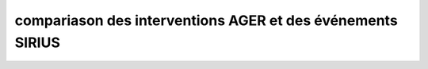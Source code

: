 compariason des interventions AGER et des événements SIRIUS
##################################################################



